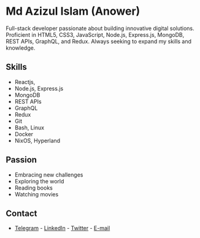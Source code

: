 


* Md Azizul Islam (Anower)

Full-stack developer passionate about building innovative digital solutions. Proficient in HTML5, CSS3, JavaScript, Node.js, Express.js, MongoDB, REST APIs, GraphQL, and Redux. Always seeking to expand my skills and knowledge.
** Skills
- Reactjs,
- Node.js, Express.js 
- MongoDB 
- REST APIs 
- GraphQL 
- Redux 
- Git 
- Bash, Linux 
- Docker 
- NixOS, Hyperland

** Passion
- Embracing new challenges 
- Exploring the world 
- Reading books 
- Watching movies 


** Contact
- [[https://t.me/azizul7m][Telegram]] - [[https://www.linkedin.com/in/azizul7m/][LinkedIn]] - [[https://x.com/azizul7m][Twitter]] - [[mailto://azizul7m@gmail.com][E-mail]]
